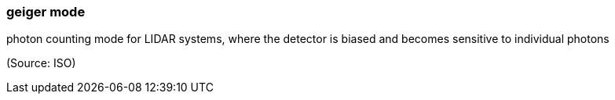 === geiger mode

photon counting mode for LIDAR systems, where the detector is biased and becomes sensitive to individual photons

(Source: ISO)

